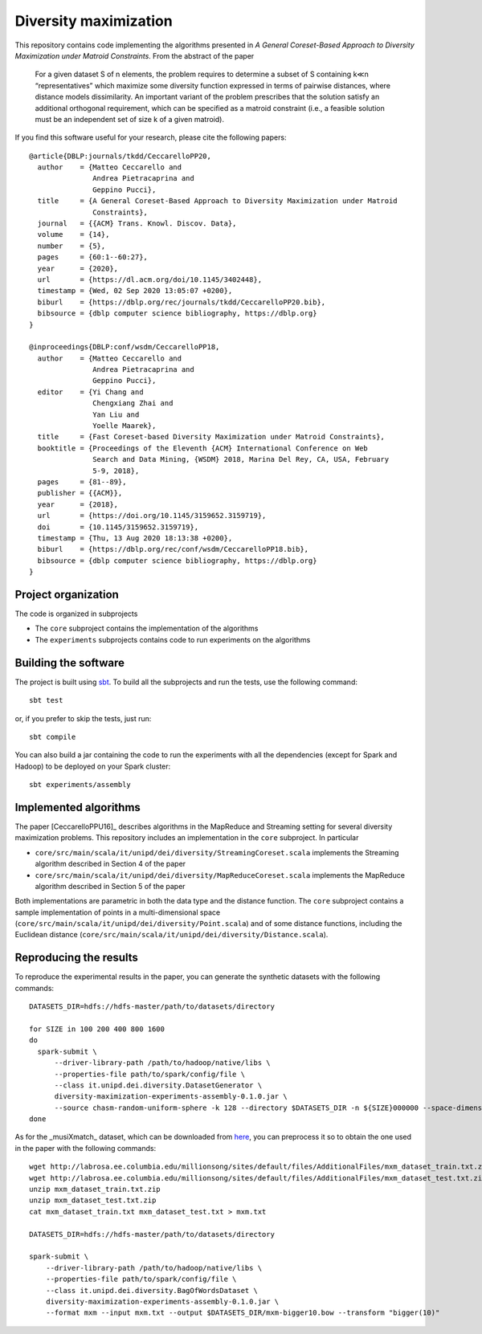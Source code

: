 ========================
 Diversity maximization
========================

.. image:: https://travis-ci.org/Cecca/diversity-maximization.svg?branch=master
   :target: https://travis-ci.org/Cecca/diversity-maximization

This repository contains code implementing the algorithms presented in
*A General Coreset-Based Approach to Diversity Maximization under Matroid Constraints*. From the abstract of the paper

 For a given dataset S of n elements, the problem requires to determine a subset of S containing k≪n “representatives” which maximize some diversity function expressed in terms of pairwise distances, where distance models dissimilarity. An important variant of the problem prescribes that the solution satisfy an additional orthogonal requirement, which can be specified as a matroid constraint (i.e., a feasible solution must be an independent set of size k of a given matroid). 

If you find this software useful for your research, please cite the
following papers::


    @article{DBLP:journals/tkdd/CeccarelloPP20,
      author    = {Matteo Ceccarello and
                   Andrea Pietracaprina and
                   Geppino Pucci},
      title     = {A General Coreset-Based Approach to Diversity Maximization under Matroid
                   Constraints},
      journal   = {{ACM} Trans. Knowl. Discov. Data},
      volume    = {14},
      number    = {5},
      pages     = {60:1--60:27},
      year      = {2020},
      url       = {https://dl.acm.org/doi/10.1145/3402448},
      timestamp = {Wed, 02 Sep 2020 13:05:07 +0200},
      biburl    = {https://dblp.org/rec/journals/tkdd/CeccarelloPP20.bib},
      bibsource = {dblp computer science bibliography, https://dblp.org}
    }
    
    @inproceedings{DBLP:conf/wsdm/CeccarelloPP18,
      author    = {Matteo Ceccarello and
                   Andrea Pietracaprina and
                   Geppino Pucci},
      editor    = {Yi Chang and
                   Chengxiang Zhai and
                   Yan Liu and
                   Yoelle Maarek},
      title     = {Fast Coreset-based Diversity Maximization under Matroid Constraints},
      booktitle = {Proceedings of the Eleventh {ACM} International Conference on Web
                   Search and Data Mining, {WSDM} 2018, Marina Del Rey, CA, USA, February
                   5-9, 2018},
      pages     = {81--89},
      publisher = {{ACM}},
      year      = {2018},
      url       = {https://doi.org/10.1145/3159652.3159719},
      doi       = {10.1145/3159652.3159719},
      timestamp = {Thu, 13 Aug 2020 18:13:38 +0200},
      biburl    = {https://dblp.org/rec/conf/wsdm/CeccarelloPP18.bib},
      bibsource = {dblp computer science bibliography, https://dblp.org}
    }


Project organization
====================

The code is organized in subprojects

- The ``core`` subproject contains the implementation of the algorithms
- The ``experiments`` subprojects contains code to run experiments on
  the algorithms

Building the software
=====================

The project is built using `sbt <http://www.scala-sbt.org/>`_. To
build all the subprojects and run the tests, use the following command::

  sbt test

or, if you prefer to skip the tests, just run::

  sbt compile

You can also build a jar containing the code to run the experiments
with all the dependencies (except for Spark and Hadoop) to be deployed
on your Spark cluster::

  sbt experiments/assembly
  
Implemented algorithms
======================

The paper [CeccarelloPPU16]_ describes algorithms in the MapReduce and
Streaming setting for several diversity maximization problems. This
repository includes an implementation in the ``core`` subproject. In
particular

- ``core/src/main/scala/it/unipd/dei/diversity/StreamingCoreset.scala``
  implements the Streaming algorithm described in Section 4 of the paper
- ``core/src/main/scala/it/unipd/dei/diversity/MapReduceCoreset.scala``
  implements the MapReduce algorithm described in Section 5 of the paper

Both implementations are parametric in both the data type and the
distance function. The ``core`` subproject contains a sample
implementation of points in a multi-dimensional space
(``core/src/main/scala/it/unipd/dei/diversity/Point.scala``) and of
some distance functions, including the Euclidean distance
(``core/src/main/scala/it/unipd/dei/diversity/Distance.scala``).

Reproducing the results
====================

.. highlight:: bash

To reproduce the experimental results in the paper, you can generate
the synthetic datasets with the following commands::

  DATASETS_DIR=hdfs://hdfs-master/path/to/datasets/directory
  
  for SIZE in 100 200 400 800 1600
  do
    spark-submit \
        --driver-library-path /path/to/hadoop/native/libs \
        --properties-file path/to/spark/config/file \
        --class it.unipd.dei.diversity.DatasetGenerator \
        diversity-maximization-experiments-assembly-0.1.0.jar \
        --source chasm-random-uniform-sphere -k 128 --directory $DATASETS_DIR -n ${SIZE}000000 --space-dimension 3
  done

As for the _musiXmatch_ dataset, which can be downloaded from `here <http://labrosa.ee.columbia.edu/millionsong/musixmatch>`_,
you can preprocess it so to obtain the one used in the paper with the following commands::

  wget http://labrosa.ee.columbia.edu/millionsong/sites/default/files/AdditionalFiles/mxm_dataset_train.txt.zip
  wget http://labrosa.ee.columbia.edu/millionsong/sites/default/files/AdditionalFiles/mxm_dataset_test.txt.zip
  unzip mxm_dataset_train.txt.zip
  unzip mxm_dataset_test.txt.zip
  cat mxm_dataset_train.txt mxm_dataset_test.txt > mxm.txt

  DATASETS_DIR=hdfs://hdfs-master/path/to/datasets/directory
  
  spark-submit \
      --driver-library-path /path/to/hadoop/native/libs \
      --properties-file path/to/spark/config/file \
      --class it.unipd.dei.diversity.BagOfWordsDataset \
      diversity-maximization-experiments-assembly-0.1.0.jar \
      --format mxm --input mxm.txt --output $DATASETS_DIR/mxm-bigger10.bow --transform "bigger(10)"



